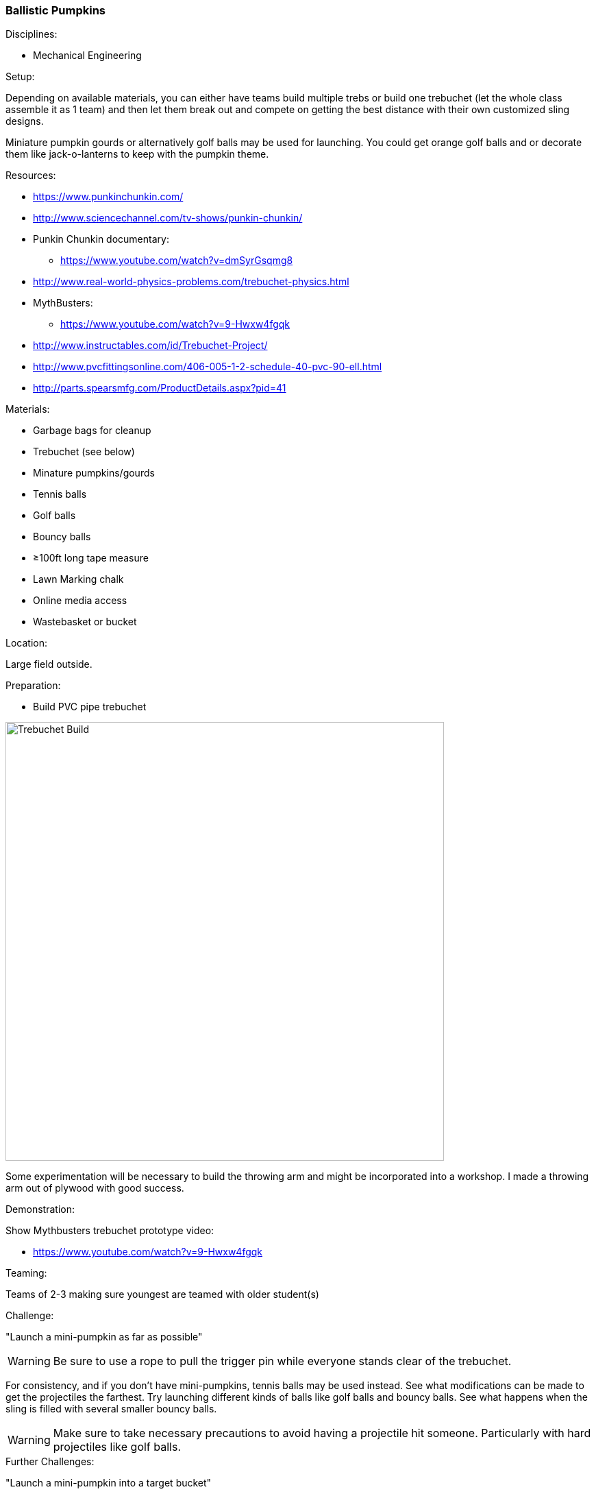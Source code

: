 === Ballistic Pumpkins
.Disciplines:
* Mechanical Engineering

.Setup:
Depending on available materials, you can either have teams build multiple
trebs or build one trebuchet (let the whole class assemble it as 1 team) and
then let them break out and compete on getting the best distance with their own
customized sling designs.

Miniature pumpkin gourds or alternatively golf balls may be used for
launching. You could get orange golf balls and or decorate them like
jack-o-lanterns to keep with the pumpkin theme.

.Resources:
* https://www.punkinchunkin.com/
* http://www.sciencechannel.com/tv-shows/punkin-chunkin/
* Punkin Chunkin documentary:
** https://www.youtube.com/watch?v=dmSyrGsqmg8
* http://www.real-world-physics-problems.com/trebuchet-physics.html
* MythBusters:
** https://www.youtube.com/watch?v=9-Hwxw4fgqk
* http://www.instructables.com/id/Trebuchet-Project/
* http://www.pvcfittingsonline.com/406-005-1-2-schedule-40-pvc-90-ell.html
* http://parts.spearsmfg.com/ProductDetails.aspx?pid=41

.Materials:
* Garbage bags for cleanup
* Trebuchet (see below)
* Minature pumpkins/gourds
* Tennis balls
* Golf balls
* Bouncy balls
* ≥100ft long tape measure
* Lawn Marking chalk
* Online media access
* Wastebasket or bucket

.Location:
Large field outside.

.Preparation:
* Build PVC pipe trebuchet

image::images/Trebuchet-Assem2.png["Trebuchet Build",width=640]

Some experimentation will be necessary to build the throwing arm and might
be incorporated into a workshop. I made a throwing arm out of plywood with
good success.

.Demonstration:

Show Mythbusters trebuchet prototype video:

* https://www.youtube.com/watch?v=9-Hwxw4fgqk

.Teaming:
Teams of 2-3 making sure youngest are teamed with older student(s)

.Challenge:
"Launch a mini-pumpkin as far as possible"

WARNING: Be sure to use a rope to pull the trigger pin while everyone stands clear of the trebuchet.

For consistency, and if you don't have mini-pumpkins, tennis balls may be used instead.
See what modifications can be made to get the projectiles the farthest.
Try launching different kinds of balls like golf balls and bouncy balls.
See what happens when the sling is filled with several smaller bouncy balls.

WARNING: Make sure to take necessary precautions to avoid having a projectile
hit someone. Particularly with hard projectiles like golf balls.

.Further Challenges:
"Launch a mini-pumpkin into a target bucket"

Adjusting the pin on the sling arm can control the release angle.
Changing the sling length will have an effect on distance.
Safely increasing the conterweight will make the balls launch farther.
Mounting wheels on the frame will make it launch farther.

// vim: set syntax=asciidoc:


